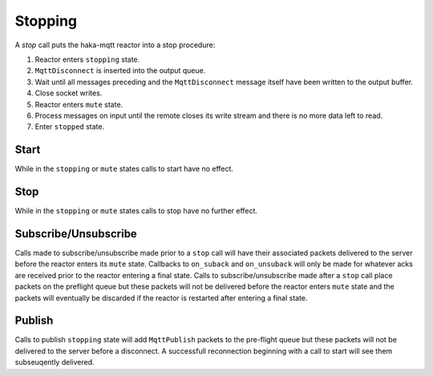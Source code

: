 =========
Stopping
=========

A `stop` call puts the haka-mqtt reactor into a stop procedure:

1. Reactor enters ``stopping`` state.
2. ``MqttDisconnect`` is inserted into the output queue.
3. Wait until all messages preceding and the ``MqttDisconnect`` message
   itself have been written to the output buffer.
4. Close socket writes.
5. Reactor enters ``mute`` state.
6. Process messages on input until the remote closes its write stream
   and there is no more data left to read.
7. Enter ``stopped`` state.


Start
======

While in the ``stopping`` or ``mute`` states calls to start have no
effect.


Stop
=====

While in the ``stopping`` or ``mute`` states calls to stop have no
further effect.


Subscribe/Unsubscribe
======================

Calls made to subscribe/unsubscribe made prior to a ``stop`` call will
have their associated packets delivered to the server before the reactor
enters its ``mute`` state.  Callbacks to ``on_suback`` and
``on_unsuback`` will only be made for whatever acks are received prior
to the reactor entering a final state.  Calls to subscribe/unsubscribe
made after a ``stop`` call place packets on the preflight queue but
these packets will not be delivered before the reactor enters ``mute``
state and the packets will eventually be discarded if the reactor is
restarted after entering a final state.



Publish
========

Calls to publish ``stopping`` state will add ``MqttPublish`` packets to
the pre-flight queue but these packets will not be delivered to the
server before a disconnect.  A successfull reconnection beginning with
a call to start will see them subseuqently delivered.

